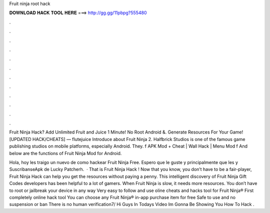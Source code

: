 Fruit ninja root hack



𝐃𝐎𝐖𝐍𝐋𝐎𝐀𝐃 𝐇𝐀𝐂𝐊 𝐓𝐎𝐎𝐋 𝐇𝐄𝐑𝐄 ===> http://gg.gg/11pbpg?555480



.



.



.



.



.



.



.



.



.



.



.



.

Fruit Ninja Hack? Add Unlimited Fruit and Juice 1 Minute! No Root Android &. Generate Resources For Your Game! [UPDATED HACK/CHEATS] — flutejuice Introduce about Fruit Ninja 2. Halfbrick Studios is one of the famous game publishing studios on mobile platforms, especially Android. They. f APK Mod + Cheat | Wall Hack | Menu Mod f And below are the functions of Fruit Ninja Mod for Android.

Hola, hoy les traigo un nuevo de como hackear Fruit Ninja Free. Espero que le guste y principalmente que les  y SuscribanseApk de Lucky Patcherh.  · That is Fruit Ninja Hack ! Now that you know, you don’t have to be a fair-player, Fruit Ninja Hack can help you get the resources without paying a penny. This intelligent discovery of Fruit Ninja Gift Codes developers has been helpful to a lot of gamers. When Fruit Ninja is slow, it needs more resources. You don’t have to root or jailbreak your device in any way Very easy to follow and use oline cheats and hacks tool for Fruit Ninja® First completely online hack tool You can choose any Fruit Ninja® in-app purchase item for free Safe to use and no suspension or ban There is no human verification7/ Hi Guys In Todays Video Im Gonna Be Showing You How To Hack .

